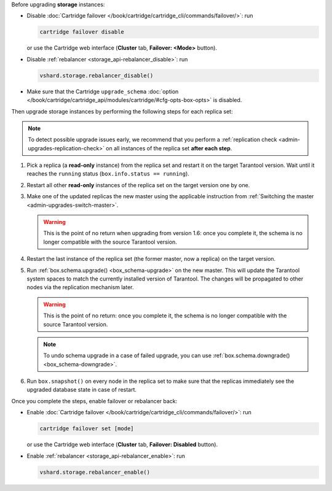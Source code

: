 Before upgrading **storage** instances:

*   Disable :doc:`Cartridge failover </book/cartridge/cartridge_cli/commands/failover/>`: run

    ..  code-block:: bash

        cartridge failover disable

    or use the Cartridge web interface (**Cluster** tab, **Failover: <Mode>** button).

*   Disable :ref:`rebalancer <storage_api-rebalancer_disable>`: run

    ..  code-block:: tarantoolsession

        vshard.storage.rebalancer_disable()

*   Make sure that the Cartridge ``upgrade_schema`` :doc:`option </book/cartridge/cartridge_api/modules/cartridge/#cfg-opts-box-opts>`
    is disabled.

Then upgrade storage instances by performing the following steps for each replica set:

.. note::

    To detect possible upgrade issues early, we recommend that you perform
    a :ref:`replication check <admin-upgrades-replication-check>` on all instances of
    the replica set **after each step**.

1.  Pick a replica (a **read-only** instance) from the replica set and restart it
    on the target Tarantool version. Wait until it reaches the ``running`` status
    (``box.info.status == running``).
2.  Restart all other **read-only** instances of the replica set on the target
    version one by one.
3.  Make one of the updated replicas the new master using the applicable instruction
    from :ref:`Switching the master <admin-upgrades-switch-master>`.

    .. warning::

        This is the point of no return when upgrading from version 1.6: once you
        complete it, the schema is no longer compatible with the source Tarantool version.

4.  Restart the last instance of the replica set (the former master, now
    a replica) on the target version.

.. _admin-upgrades-no-return:

5.  Run :ref:`box.schema.upgrade() <box_schema-upgrade>` on the new master.
    This will update the Tarantool system spaces to match the currently installed
    version of Tarantool. The changes will be propagated to other nodes via the
    replication mechanism later.

    .. warning::

        This is the point of no return: once you complete it, the schema is no
        longer compatible with the source Tarantool version.

    .. NOTE::

        To undo schema upgrade in a case of failed upgrade, you can use :ref:`box.schema.downgrade() <box_schema-downgrade>`.

6.  Run ``box.snapshot()`` on every node in the replica set to make sure that the
    replicas immediately see the upgraded database state in case of restart.

Once you complete the steps, enable failover or rebalancer back:

*   Enable :doc:`Cartridge failover </book/cartridge/cartridge_cli/commands/failover/>`: run

    ..  code-block:: bash

        cartridge failover set [mode]

    or use the Cartridge web interface (**Cluster** tab, **Failover: Disabled** button).

*   Enable :ref:`rebalancer <storage_api-rebalancer_enable>`: run

    ..  code-block:: tarantoolsession

        vshard.storage.rebalancer_enable()